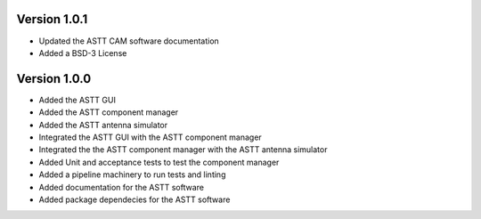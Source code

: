Version 1.0.1
*************
- Updated the ASTT CAM software documentation
- Added a BSD-3 License

Version 1.0.0
*************
- Added the ASTT GUI
- Added the ASTT component manager
- Added the ASTT antenna simulator
- Integrated the ASTT GUI with the ASTT component manager
- Integrated the the ASTT component manager with the ASTT antenna simulator
- Added Unit and acceptance tests to test the component manager
- Added a pipeline machinery to run tests and linting
- Added documentation for the ASTT software
- Added package dependecies for the ASTT software